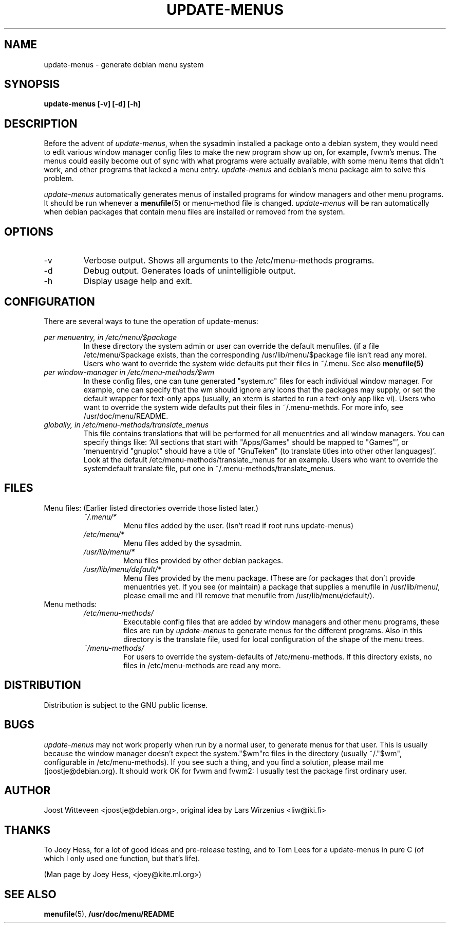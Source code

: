 .\" -*- nroff -*-
.TH UPDATE-MENUS 1L "Debian Utilities" "DEBIAN"
.SH NAME
update-menus \- generate debian menu system
.SH SYNOPSIS
.B update-menus [\-v] [\-d] [\-h]
.SH DESCRIPTION
Before the advent of \fIupdate-menus\fP, when the sysadmin installed a 
package onto a debian system, they would need to edit various window 
manager config files to make the new program show up on, for example, 
fvwm's menus. The menus could easily become out of sync with what programs
were actually available, with some menu items that didn't work, and other
programs that lacked a menu entry.
.I update-menus
and debian's menu package aim to solve this problem.
.PP
.I update-menus 
automatically generates menus of installed programs for window 
managers and other menu programs. It should be run whenever a
.BR menufile (5)
or menu-method file is changed.
.I update-menus
will be ran automatically when debian packages that contain menu 
files are installed or removed from the system.
.SH OPTIONS
.IP "-v"
Verbose output. Shows all arguments to the /etc/menu-methods programs.
.IP "-d"
Debug output. Generates loads of unintelligible output.
.IP "-h"
Display usage help and exit.
.SH CONFIGURATION
There are several ways to tune the operation of update-menus:
.PP
.I per menuentry, in /etc/menu/$package
.RS
In these directory the system admin or user can override the default
menufiles. (if a file /etc/menu/$package exists, than the
corresponding /usr/lib/menu/$package file isn't read any more). Users
who want to override the system wide defaults put their files in
~/.menu. See also 
.BR menufile(5)
.RE	
.I per window-manager in /etc/menu-methods/$wm
.RS
In these config files, one can tune generated "system.rc" files for
each individual window manager. For example, one can specify that the
wm should ignore any icons that the packages may supply, or set the
default wrapper for text-only apps (usually, an xterm is started to
run a text-only app like vi). Users who want to override the system
wide defaults put their files in ~/.menu-methds. For more info, see
/usr/doc/menu/README. 
.RE
.I globally, in /etc/menu-methods/translate_menus
.RS
This file contains translations that will be performed for all
menuentries and all window managers. You can specify things like:
`All sections that start with "Apps/Games" should be mapped to "Games"',
or `menuentryid "gnuplot" should have a title of "GnuTeken" (to
translate titles into other other languages)'. Look at the default
/etc/menu-methods/translate_menus for an example. Users who want to
override the systemdefault translate file, put one in
~/.menu-methods/translate_menus.
.RE
.SH FILES
Menu files: (Earlier listed directories override those listed later.)
.RS
.I ~/.menu/*
.RS
Menu files added by the user. (Isn't read if root runs update-menus)
.RE
.I /etc/menu/*
.RS
Menu files added by the sysadmin.
.RE
.I /usr/lib/menu/*
.RS
Menu files provided by other debian packages.
.RE
.I /usr/lib/menu/default/*
.RS
Menu files provided by the menu package. (These are for packages that
don't provide menuentries yet. If you see (or maintain) a package that
supplies a menufile in /usr/lib/menu/, please email me and I'll remove
that menufile from /usr/lib/menu/default/).
.RE
.RE
Menu methods:
.RS
.I /etc/menu-methods/
.RS
Executable config files that are added by window managers and other menu
programs, these files are run by
.I update-menus
to generate menus for the different programs. Also in this directory
is the translate file, used for local configuration of the shape of the
menu trees.
.RE
.RE
.RS
.I ~/menu-methods/
.RS
For users to override the system-defaults of /etc/menu-methods.
If this directory exists, no files in /etc/menu-methods are read
any more.
.RE
.RE
.SH DISTRIBUTION
Distribution is subject to the GNU public license.
.SH BUGS
.I update-menus
may not work properly when run by a normal user, to generate menus for that
user. This is usually because the window manager doesn't expect the
system."$wm"rc files in the directory (usually ~/."$wm", configurable
in /etc/menu-methods). If you see such a thing, and you find a
solution, please mail me (joostje@debian.org). It should work OK for
fvwm and fvwm2: I usually test the package first ordinary user.
.PP
.SH AUTHOR 
Joost Witteveen <joostje@debian.org>, original idea by
Lars Wirzenius <liw@iki.fi>
.SH THANKS
To Joey Hess, for a lot of good ideas and pre-release testing, and to
Tom Lees for a update-menus in pure C (of which I only used one
function, but that's life).
.PP
(Man page by Joey Hess, <joey@kite.ml.org>)
.SH "SEE ALSO"
.BR menufile (5),
.BR /usr/doc/menu/README
